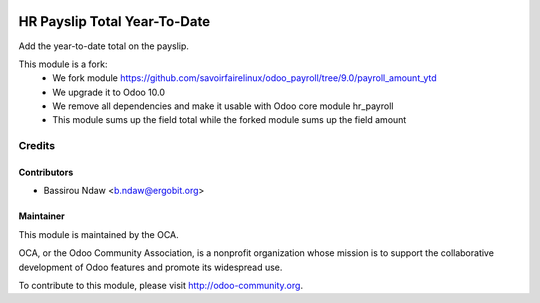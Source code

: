 .. image:: https://img.shields.io/badge/licence-AGPL--3-blue.svg
   :target: http://www.gnu.org/licenses/agpl-3.0-standalone.html
   :alt: License: AGPL-3

=============================
HR Payslip Total Year-To-Date
=============================

Add the year-to-date total on the payslip.

This module is a fork:
 * We fork module https://github.com/savoirfairelinux/odoo_payroll/tree/9.0/payroll_amount_ytd
 * We upgrade it to Odoo 10.0
 * We remove all dependencies and make it usable with Odoo core module hr_payroll
 * This module sums up the field total while the forked module sums up the field amount


Credits
=======

Contributors
------------
* Bassirou Ndaw <b.ndaw@ergobit.org>


Maintainer
----------

.. image:: http://odoo-community.org/logo.png
   :alt: Odoo Community Association
   :target: http://odoo-community.org

This module is maintained by the OCA.

OCA, or the Odoo Community Association, is a nonprofit organization whose mission is to support the collaborative development of Odoo features and promote its widespread use.

To contribute to this module, please visit http://odoo-community.org.
